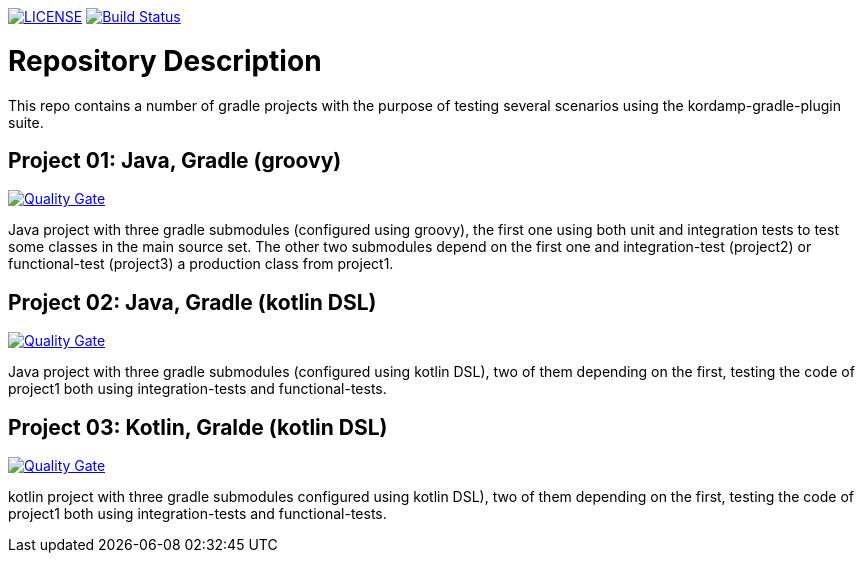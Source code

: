 image:https://img.shields.io/github/license/ursjoss/kordamp-gradle-test-suite.svg[LICENSE, link=https://github.com/ursjoss/kordamp-gradle-test-suite/blob/master/LICENSE] image:https://github.com/ursjoss/kordamp-gradle-test-suite/workflows/Check/badge.svg?branch=master[Build Status, link=https://github.com/ursjoss/kordamp-gradle-test-suite/actions] 

= Repository Description

This repo contains a number of gradle projects with the purpose of
testing several scenarios using the kordamp-gradle-plugin suite.

== Project 01: Java, Gradle (groovy)

image:https://sonarcloud.io/api/project_badges/measure?project=ursjoss_01_kotlin_gradle_kotlin_dsl&metric=alert_status[Quality Gate, link=https://sonarcloud.io/dashboard?id=ursjoss_01_kotlin_gradle_kotlin_dsl]

Java project with three gradle submodules (configured using groovy),
the first one using both unit and integration tests to test some classes
in the main source set. The other two submodules depend on the first one
and integration-test (project2) or functional-test (project3) a production
class from project1.

== Project 02: Java, Gradle (kotlin DSL)

image:https://sonarcloud.io/api/project_badges/measure?project=ursjoss_02_kotlin_gradle_kotlin_dsl&metric=alert_status[Quality Gate, link=https://sonarcloud.io/dashboard?id=ursjoss_02_kotlin_gradle_kotlin_dsl]

Java project with three gradle submodules (configured using kotlin DSL),
two of them depending on the first, testing the code of project1 both
using integration-tests and functional-tests.


== Project 03: Kotlin, Gralde (kotlin DSL)

image:https://sonarcloud.io/api/project_badges/measure?project=ursjoss_03_kotlin_gradle_kotlin_dsl&metric=alert_status[Quality Gate, link=https://sonarcloud.io/dashboard?id=ursjoss_03_kotlin_gradle_kotlin_dsl]

kotlin project with three gradle submodules configured using kotlin DSL),
two of them depending on the first, testing the code of project1 both
using integration-tests and functional-tests.
